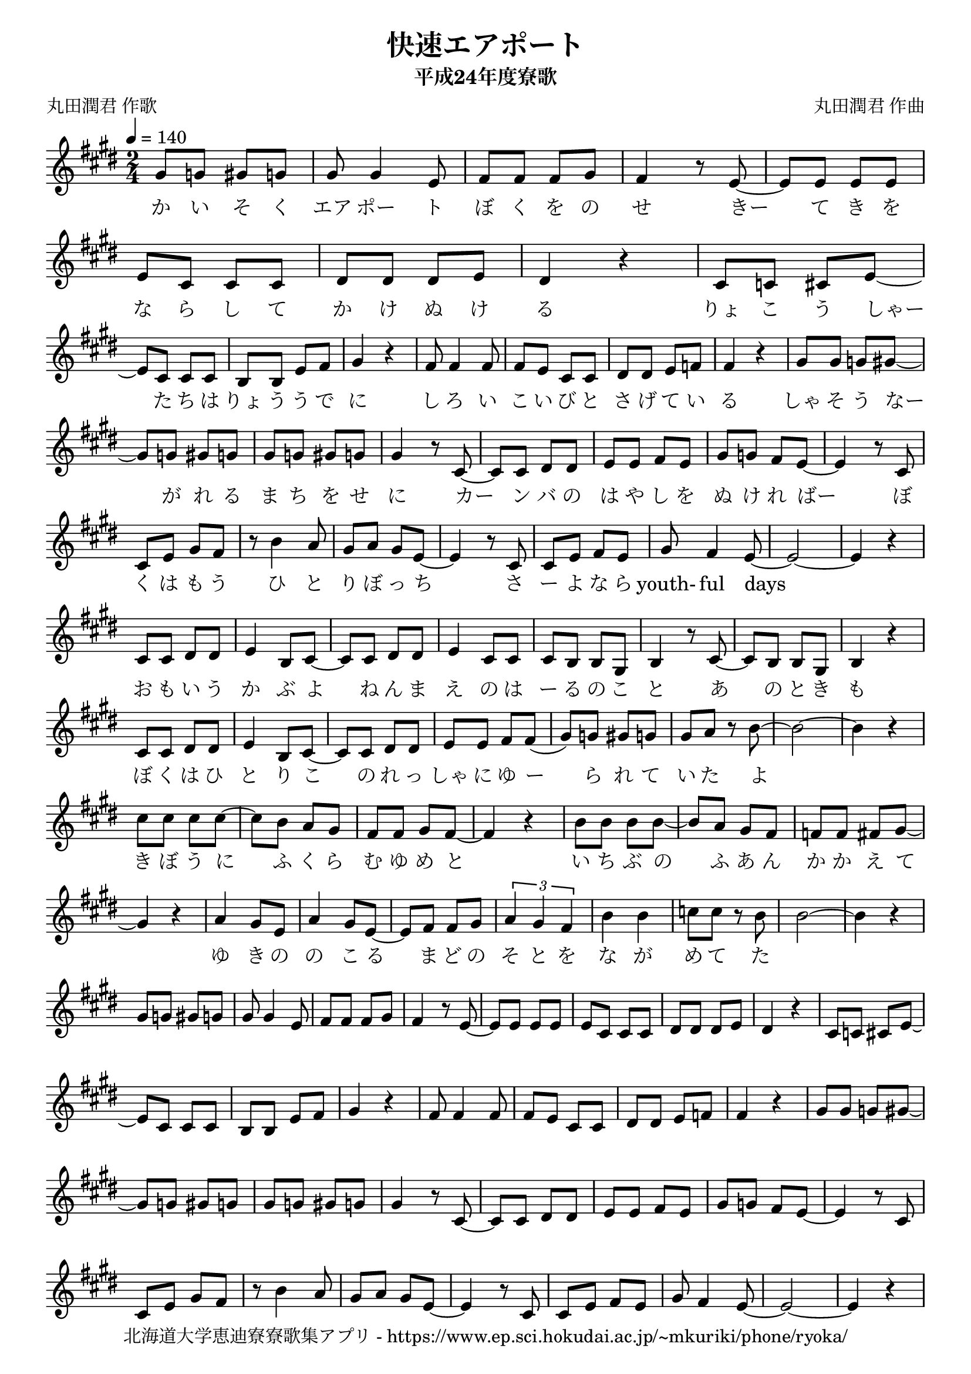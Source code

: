 ﻿\version "2.18.2"

\paper {indent = 0}

\header {
  title = "快速エアポート"
  subtitle = "平成24年度寮歌"
  composer = "丸田潤君 作曲"
  poet = "丸田潤君 作歌"
  tagline = "北海道大学恵迪寮寮歌集アプリ - https://www.ep.sci.hokudai.ac.jp/~mkuriki/phone/ryoka/"
}


melody = \relative c'{
  \tempo 4 = 140
  %\autoBeamOff
  \numericTimeSignature
  \override BreathingSign.text = \markup { \musicglyph #"scripts.upedaltoe" } % ブレスの記号指定
  \key e \major 
  \time 2/4
  gis'8[ g] gis[ g] | 
  gis gis4 e8 | 
  fis fis fis gis | 
  fis4 r8 e~ | 
  e[ e] e[ e] | 
  e[ cis] cis[ cis] |
  dis[ dis] dis[ e] | 
  dis4 r | 
  cis8[ c] cis[ e~] | \break
  e[ cis] cis[ cis] | 
  b[ b] e[ fis] | 
  gis4 r | 
  fis8 fis4 fis8 | 
  fis8[ e] cis[ cis] | 
  dis[ dis] e[ f] | 
  fis4 r | 
  gis8[ gis] g[ gis~] | \break
  gis[ g] gis[ g] | 
  gis[ g] gis[ g] | 
  gis4 r8 cis,~ | 
  cis[ cis] dis[ dis] | 
  e[ e] fis[ e] | 
  gis[ g] fis[ e~] | 
  e4 r8 cis | \break
  cis[ e] gis[ fis] | 
  r b4 a8 | 
  gis[ a] gis[ e~] | 
  e4 r8 cis | 
  cis[ e] fis[ e] | 
  gis fis4 e8~ | 
  e2~ | 
  e4 r | \break
  cis8[ cis] dis[ dis] | 
  e4 b8[ cis~] | 
  cis[ cis] dis[ dis] | 
  e4 cis8[ cis] | 
  cis[ b] b[ gis] | 
  b4 r8 cis~ | 
  cis[ b] b[ gis] | 
  b4 r | \break
  cis8[ cis] dis[ dis] | 
  e4 b8[ cis~] | 
  cis[ cis] dis[ dis] | 
  e[ e] fis[ fis(] | 
  gis[) g] gis[ g] | 
  gis[ a] r b~ | 
  b2~ | 
  b4 r | \break
  cis8[ cis] cis[ cis~] | 
  cis[ b] a[ gis] | 
  fis[ fis] gis[ fis~] | 
  fis4 r | 
  b8[ b] b[ b~] | 
  b[ a] gis[ fis] | 
  f[ f] fis[ gis~] | \break
  gis4 r | 
  a gis8[ e] | 
  a4 gis8[ e~] | 
  e[ fis] fis[ gis] | 
  \tuplet 3/2 {a4 gis fis} | 
  b b | 
  c8[ c] r b | 
  b2~ | 
  b4 r |
  % ここで繰り返し
  gis8[ g] gis[ g] | 
  gis gis4 e8 | 
  fis fis fis gis | 
  fis4 r8 e~ | 
  e[ e] e[ e] | 
  e[ cis] cis[ cis] |
  dis[ dis] dis[ e] | 
  dis4 r | 
  cis8[ c] cis[ e~] | \break
  e[ cis] cis[ cis] | 
  b[ b] e[ fis] | 
  gis4 r | 
  fis8 fis4 fis8 | 
  fis8[ e] cis[ cis] | 
  dis[ dis] e[ f] | 
  fis4 r | 
  gis8[ gis] g[ gis~] | \break
  gis[ g] gis[ g] | 
  gis[ g] gis[ g] | 
  gis4 r8 cis,~ | 
  cis[ cis] dis[ dis] | 
  e[ e] fis[ e] | 
  gis[ g] fis[ e~] | 
  e4 r8 cis | \break
  cis[ e] gis[ fis] | 
  r b4 a8 | 
  gis[ a] gis[ e~] | 
  e4 r8 cis | 
  cis[ e] fis[ e] | 
  gis fis4 e8~ | 
  e2~ | 
  e4 r | \break
}

text = \lyricmode {
  か い そ く | 
  エア ポー ト | 
  ぼ く を の | 
  せ きー て き を | 
  な ら し て | 
  か け ぬ け | 
  る | 
  りょ こ う しゃー た ち は りょ う う で に | 
  し ろ い | 
  こ い び と | 
  さ げ て い | 
  る | 
  しゃ そ う なー が れ る | 
  ま ち を せ | 
  に カー ン バ の | 
  は や し を | 
  ぬ け れ ばー
  ぼ く は も う ひ と り ぼ っ ち
  さ ー よ な ら youth- ful days 
  お も い う か ぶ よ ね ん ま え の 
  は ー る の こ と あ の と き も
  ぼ く は ひ と り こ の れ っ しゃ に
  ゆ ー ら れ て い た よ 
  き ぼ う に ふ く ら む ゆ め と
  い ち ぶ の ふ あ ん か か え て
  ゆ き の の こ る ま ど の そ と を
  な が め て た
}

harmony = \chordmode {
  
}

drum = \drummode{
  
}

\score {
  <<
    % ギターコード
    %{
    \new ChordNames \with {midiInstrument = #"acoustic guitar (nylon)"}{
      \set chordChanges = ##t
      \harmony
    }
    %}
    
    % メロディーライン
    \new Voice = "one"{\melody}
    % 歌詞
    \new Lyrics \lyricsto "one" \text
    % 太鼓
    % \new DrumStaff \with{
    %   \remove "Time_signature_engraver"
    %   drumStyleTable = #percussion-style
    %   \override StaffSymbol.line-count = #1
    %   \hide Stem
    % }
    % \drum
  >>

  \midi {}
  \layout {
  \context {
    \Score
    \remove "Bar_number_engraver"
  }
}
}

